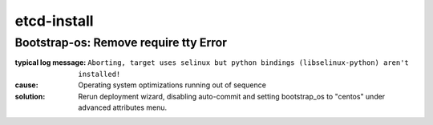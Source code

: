 etcd-install
============


Bootstrap-os: Remove require tty Error
--------------------------------------

:typical log message: ``Aborting, target uses selinux but python bindings (libselinux-python) aren't installed!``
:cause: Operating system optimizations running out of sequence
:solution: Rerun deployment wizard, disabling auto-commit and setting bootstrap_os to "centos" under advanced attributes menu.
